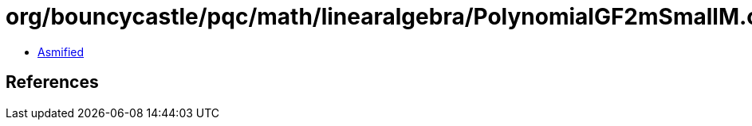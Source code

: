 = org/bouncycastle/pqc/math/linearalgebra/PolynomialGF2mSmallM.class

 - link:PolynomialGF2mSmallM-asmified.java[Asmified]

== References

